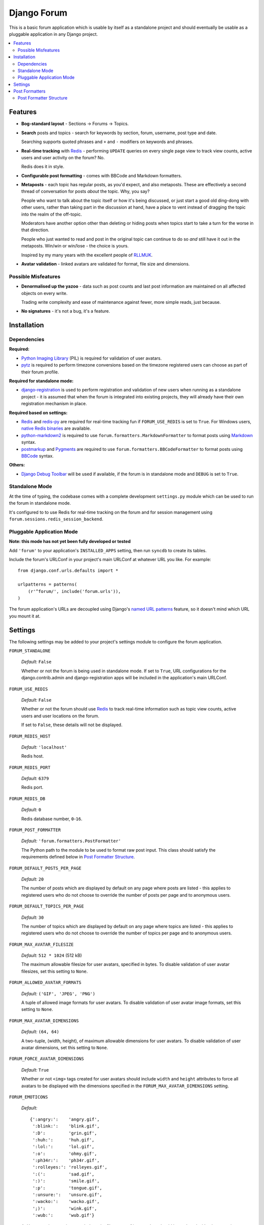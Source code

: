 ============
Django Forum
============

This is a basic forum application which is usable by itself as a standalone
project and should eventually be usable as a pluggable application in any
Django project.

.. contents::
   :local:
   :depth: 2

Features
========

- **Bog-standard layout** - Sections |rarr| Forums |rarr| Topics.

- **Search** posts and topics - search for keywords by section, forum,
  username, post type and date.

  Searching supports quoted phrases and ``+`` and ``-`` modifiers on
  keywords and phrases.

- **Real-time tracking** with `Redis`_ - performing ``UPDATE`` queries on
  every single page view to track view counts, active users and user
  activity on the forum? No.

  Redis does it in style.

- **Configurable post formatting** - comes with BBCode and Markdown formatters.

- **Metaposts** - each topic has regular posts, as you'd expect, and also
  metaposts. These are effectively a second thread of conversation for
  posts *about* the topic. Why, you say?

  People who want to talk about the topic itself or how it's being
  discussed, or just start a good old ding-dong with other users, rather
  than taking part in the discussion at hand, have a place to vent instead
  of dragging the topic into the realm of the off-topic.

  Moderators have another option other than deleting or hiding posts when
  topics start to take a turn for the worse in that direction.

  People who just wanted to read and post in the original topic can
  continue to do so *and* still have it out in the metaposts. Win/win
  or win/lose - the choice is yours.

  Inspired by my many years with the excellent people of `RLLMUK`_.

- **Avatar validation** - linked avatars are validated for format, file
  size and dimensions.

Possible Misfeatures
--------------------

- **Denormalised up the yazoo** - data such as post counts and last post
  information are maintained on all affected objects on every write.

  Trading write complexity and ease of maintenance against fewer, more
  simple reads, just because.

- **No signatures** - it's not a bug, it's a feature.

.. _`RLLMUK`: http://www.rllmukforum.com
.. |rarr| unicode:: 0x2192 .. rightward arrow

Installation
============

Dependencies
------------

**Required:**

- `Python Imaging Library`_ (PIL) is required for validation of user avatars.
- `pytz`_ is required to perform timezone conversions based on the timezone
  registered users can choose as part of their forum profile.

**Required for standalone mode:**

- `django-registration`_ is used to perform registration and validation of new
  users when running as a standalone project - it is assumed that when the forum
  is integrated into existing projects, they will already have their own
  registration mechanism in place.

**Required based on settings:**

- `Redis`_ and `redis-py`_ are required for real-time tracking fun if
  ``FORUM_USE_REDIS`` is set to ``True``. For Windows users,
  `native Redis binaries`_ are available.
- `python-markdown2`_ is required to use ``forum.formatters.MarkdownFormatter``
  to format posts using `Markdown`_ syntax.
- `postmarkup`_ and `Pygments`_ are required to use
  ``forum.formatters.BBCodeFormatter`` to format posts using `BBCode`_ syntax.

**Others:**

- `Django Debug Toolbar`_ will be used if available, if the forum is in
  standalone mode and ``DEBUG`` is set to ``True``.

.. _`redis-py`: https://github.com/andymccurdy/redis-py
.. _`native redis binaries`: https://github.com/dmajkic/redis/downloads
.. _`Python Imaging Library`: http://www.pythonware.com/products/pil/
.. _`pytz`: http://pytz.sourceforge.net/
.. _`django-registration`: http://code.google.com/p/django-registration/
.. _`Django Debug Toolbar`: http://robhudson.github.com/django-debug-toolbar/
.. _`python-markdown2`: http://code.google.com/p/python-markdown2
.. _`Markdown`: http://daringfireball.net/projects/markdown/
.. _`postmarkup`: http://code.google.com/p/postmarkup/
.. _`BBCode`: http://en.wikipedia.org/wiki/BBCode
.. _`Pygments`: http://pygments.org

Standalone Mode
---------------

At the time of typing, the codebase comes with a complete development
``settings.py`` module which can be used to run the forum in standalone
mode.

It's configured to to use Redis for real-time tracking on the forum and
for session management using ``forum.sessions.redis_session_backend``.

Pluggable Application Mode
--------------------------

**Note: this mode has not yet been fully developed or tested**

Add ``'forum'`` to your application's ``INSTALLED_APPS`` setting, then run
``syncdb`` to create its tables.

Include the forum's URLConf in your project's main URLConf at whatever URL you
like. For example::

    from django.conf.urls.defaults import *

    urlpatterns = patterns(
        (r'^forum/', include('forum.urls')),
    )

The forum application's URLs are decoupled using Django's `named URL patterns`_
feature, so it doesn't mind which URL you mount it at.

.. _`named URL patterns`: http://www.djangoproject.com/documentation/url_dispatch/#naming-url-patterns

Settings
========

The following settings may be added to your project's settings module to
configure the forum application.

``FORUM_STANDALONE``

   *Default:* ``False``

   Whether or not the forum is being used in standalone mode. If set to
   ``True``, URL configurations for the django.contrib.admin and
   django-registration apps will be included in the application's main
   URLConf.

``FORUM_USE_REDIS``

   *Default:* ``False``

   Whether or not the forum should use `Redis`_ to track real-time information
   such as topic view counts, active users and user locations on the forum.

   If set to ``False``, these details will not be displayed.

``FORUM_REDIS_HOST``

   *Default:* ``'localhost'``

   Redis host.

``FORUM_REDIS_PORT``

   *Default:* ``6379``

   Redis port.

``FORUM_REDIS_DB``

   *Default:* ``0``

   Redis database number, ``0``-``16``.

``FORUM_POST_FORMATTER``

   *Default:* ``'forum.formatters.PostFormatter'``

   The Python path to the module to be used to format raw post input. This class
   should satisfy the requirements defined below in `Post Formatter Structure`_.

``FORUM_DEFAULT_POSTS_PER_PAGE``

   *Default:* ``20``

   The number of posts which are displayed by default on any page where posts are
   listed - this applies to registered users who do not choose to override the
   number of posts per page and to anonymous users.

``FORUM_DEFAULT_TOPICS_PER_PAGE``

   *Default:* ``30``

   The number of topics which are displayed by default on any page where topics are
   listed - this applies to registered users who do not choose to override the
   number of topics per page and to anonymous users.

``FORUM_MAX_AVATAR_FILESIZE``

   *Default:* ``512 * 1024`` (512 kB)

   The maximum allowable filesize for user avatars, specified in bytes. To disable
   validation of user avatar filesizes, set this setting to ``None``.

``FORUM_ALLOWED_AVATAR_FORMATS``

   *Default:* ``('GIF', 'JPEG', 'PNG')``

   A tuple of allowed image formats for user avatars. To disable validation of user
   avatar image formats, set this setting to ``None``.

``FORUM_MAX_AVATAR_DIMENSIONS``

   *Default:* ``(64, 64)``

   A two-tuple, (width, height), of maximum allowable dimensions for user avatars.
   To disable validation of user avatar dimensions, set this setting to ``None``.

``FORUM_FORCE_AVATAR_DIMENSIONS``

   *Default:* ``True``

   Whether or not ``<img>`` tags created for user avatars should include ``width``
   and ``height`` attributes to force all avatars to be displayed with the
   dimensions specified in the ``FORUM_MAX_AVATAR_DIMENSIONS`` setting.

``FORUM_EMOTICONS``

   *Default:*

   ::

       {':angry:':    'angry.gif',
        ':blink:':    'blink.gif',
        ':D':         'grin.gif',
        ':huh:':      'huh.gif',
        ':lol:':      'lol.gif',
        ':o':         'ohmy.gif',
        ':ph34r:':    'ph34r.gif',
        ':rolleyes:': 'rolleyes.gif',
        ':(':         'sad.gif',
        ':)':         'smile.gif',
        ':p':         'tongue.gif',
        ':unsure:':   'unsure.gif',
        ':wacko:':    'wacko.gif',
        ';)':         'wink.gif',
        ':wub:':      'wub.gif'}

   A ``dict`` mapping emoticon symbols to the filenames of images they
   should be replaced with when emoticons are enabled while formatting
   posts. Images should be placed in media/img/emticons.

Post Formatters
===============

Post formatting classes are responsible for taking raw input entered by forum
users and transforming and escaping it for display, as well as performing any
other operations which are dependent on the post formatting syntax being used.

The following post formatting classes are bundled with the forum application:

- ``forum.formatters.PostFormatter``
- ``forum.formatters.MarkdownFormatter``
- ``forum.formatters.BBCodeFormatter``

Post Formatter Structure
------------------------

When creating a custom post formatting class, you should subclass
``forum.formatters.PostFormatter`` and override the following:

``QUICK_HELP_TEMPLATE``

   This class-level attribute should specify the location of a template providing
   quick help, suitable for embedding into posting pages.

``FULL_HELP_TEMPLATE``

   This class-level attribute should specify the location of a template file
   providing detailed help, suitable for embedding in a standalone page.

``format_post_body(body)``

   This method should accept raw post text input by the user, returning a version
   of it which has been transformed and escaped for display. It is important that
   the output of this function has been made safe for direct inclusion in
   templates, as no further escaping will be performed.

   For example, given the raw post text::

       [quote]T
       <es>
       t![/quote]

   ...a BBCode post formatter might return something like::

       <blockquote>T<br>
       &lt;es&gt;<br>
       t!</blockquote>

``quote_post(post)``

   This method should accept a ``Post`` object and return the raw post text for a
   a "quoted" version of the post's content. The ``Post`` object itself is passed,
   as opposed to just the raw post text, as the quote may wish to include other
   details such as the name of the user who made the post, the time the post was
   made at, a link back to the quoted post... and so on.

   Note that the raw post text returned by this function will be escaped when it is
   displayed to the user for editing, so to avoid double escaping it should *not*
   be escaped by this function.

   For example, given a ``Post`` whose raw ``body`` text is::

       T<es>t!

   ...a BBCode post formatter might return something like::

       [quote]T<es>t![/quote]

.. _`Redis`: http://redis.io